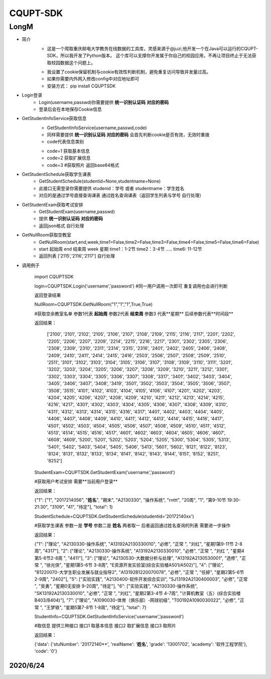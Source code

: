 =========
CQUPT-SDK
=========
LongM
^^^^^^^^
- 简介
   +
    这是一个爬取重庆邮电大学教务在线数据的工具库，灵感来源于@juzi,他开发一个在Java可以运行的CQUPT-SDK，所以我开发了Python版本。
    这个库可以支撑你开发属于你自己的校园应用，不再让项目终止于无法获取校园数据这个问题上。

   *
    我设置了cookie保留机制与cookie有效性判断机制，避免重复访问导致并发量过高。
    
   *
    如果你需要内外网入修改config中对应地址即可
   *
    安装方式： pip install CQUPTSDK

- Login登录
    + Login(username,passwd)你需要提供 **统一识别认证码** **对应的密码**

    + 登录后会在本地保存Cookie信息

- GetStudentInfoService获取信息
    + GetStudentInfoService(username,passwd,code)

    + 同样需要提供 **统一识别认证码** **对应的密码** 会首先判断cookie是否有效，无效时重拨

    + code代表信息类别

    - code=1 获取基本信息

    - code=2 获取扩展信息

    - code=3 #获取照片 返回base64格式

- GetStudentSchedule获取学生课表
    + GetStudentSchedule(studentid=None,studentname=None)

    + 此接口无需登录你需要提供 studenid：学号 或者 studentname：学生姓名

    + 对应的是通过学号直接查询课表 通过姓名查询课表（返回学生列表与学号 自行处理）

- GetStudentExam获取考试安排
    + GetStudentExam(username,passwd)
    + 提供 **统一识别认证码** **对应的密码**
    + 返回json格式 自行处理

- GetNullRoom获取空教室
    + GetNullRoom(start,end,week,time1=False,time2=False,time3=False,time4=False,time5=False,time6=False)
    + start 起始周 end 结束周 week 星期 time1：1-2节 time2：3-4节 ..... time6: 11-12节
    + 返回列表 [‘2115’,‘2116’,‘2117’] 自行处理

- 调用例子

   import CQUPTSDK

   login=CQUPTSDK.Login('username','password')  #同一用户调用一次即可 重复调用也会进行判断
   
   返回登录结果
  

   NullRoom=CQUPTSDK.GetNullRoom("1","1","1",True,True) 
   
   #获取空余教室名单 参数1代表 **起始周** 参数2代表 **结束周** 参数3 代表**星期** 后续参数代表**时间段**
  
   返回结果：
  
    ['2100', '2101', '2102', '2105', '2106', '2107', '2108', '2109', '2115', '2116', '2117', '2201', '2202', '2205', '2206', '2207', '2209', '2214', '2215', '2216', '2217', '2301', '2302', '2305', '2306', '2308', '2309', '2310', '2311', '2314', '2315', '2316', '2401', '2402', '2405', '2406', '2408', '2409', '2410', '2411', '2414', '2415', '2416', '2503', '2506', '2507', '2508', '2509', '2510', '2511', '3101', '3102', '3103', '3104', '3105', '3106', '3107', '3108', '3109', '3110', '3111', '3201', '3202', '3203', '3204', '3205', '3206', '3207', '3208', '3209', '3210', '3211', '3212', '3301', '3302', '3303', '3304', '3305', '3306', '3307', '3308', '3317', '3401', '3402', '3403', '3404', '3405', '3406', '3407', '3408', '3419', '3501', '3502', '3503', '3504', '3505', '3506', '3507', '3508', '3515', '4101', '4102', '4103', '4104', '4105', '4106', '4107', '4201', '4202', '4203', '4204', '4205', '4206', '4207', '4208', '4209', '4210', '4211', '4212', '4213', '4214', '4215', '4216', '4217', '4301', '4302', '4303', '4304', '4305', '4306', '4307', '4308', '4309', '4310', '4311', '4312', '4313', '4314', '4315', '4316', '4317', '4401', '4402', '4403', '4404', '4405', '4406', '4407', '4408', '4409', '4410', '4411', '4412', '4413', '4414', '4415', '4416', '4417', '4501', '4502', '4503', '4504', '4505', '4506', '4507', '4508', '4509', '4510', '4511', '4512', '4513', '4514', '4515', '4516', '4517', '4601', '4602', '4603', '4604', '4605', '4606', '4607', '4608', '4609', '5200', '5201', '5202', '5203', '5204', '5205', '5300', '5304', '5305', '5313', '5401', '5402', '5403', '5404', '5405', '5406', '5413', '5601', '5602', '8121', '8122', '8123', '8124', '8131', '8132', '8133', '8134', '8141', '8142', '8143', '8144', '8151', '8152', '8251', '8252']
   
   StudentExam=CQUPTSDK.GetStudentExam('username','password')
   
   #获取用户考试安排 需要**当前用户登录**
   
   返回结果：
   
   {"1": ["1", "2017214056", "**姓名**", "期末", "A2130330", "操作系统", "\r\n\t\t\t", "20周", "1", "第9-10节 19:30-21:30", "3109", "41", "待定"], "total": 1}

    
   StudentSchedule=CQUPTSDK.GetStudentSchedule(studentid='20172140xx')
   
   #获取学生课表 参数一是 **学号** 参数二是 **姓名**  两者取一 后者返回通过姓名查询的列表 需要进一步操作
   
   返回结果：
   
   {"1": ["理论", "A2130330-操作系统", "A13192A2130330010", "必修", "正常 ", "刘红", "星期1第9-11节 2-8周", "4317"], "2": ["理论", "A2130330-操作系统", "A13192A2130330010", "必修", "正常 ", "刘红 ", "星期4 第5-6节2-8周 ", "4411"], "3": ["理论", "A2130530-大数据分析与处理", "A13192A2130530001", "选修", "正常 ", "徐光侠", "星期1第5-6节 3-8周", "E资源开发实验室(综合实验楼A501/A502)"], "4": ["理论", "B1220070-大学生职业发展与就业指导2", "A13192B1220070078", "必修", "正常 ", "任婷", "星期2第5-6节 2-9周", "2402"], "5": ["实验实践", "A2130400-软件开发综合实训", "SJ13192A2130400003", "必修", "正常 ", "吴勇", "星期0无安排 9-20周", "待定"], "6": ["实验实践", "A2130330-操作系统", "SK13192A2130330010", "必修", "正常 ", "刘红", "星期2第3-4节 4-7周", "计算机教室（五）(综合实验楼B403/B404)"], "7": ["理论", "A1090030-体育（俱乐部）-网球初级", "T00192A1090030022", "必修", "正常 ", "王梦轶", "星期5第7-8节 1-8周", "待定"], "total": 7}
   
   StudentInfo=CQUPTSDK.GetStudentInfoService('username','password')
   
   #取信息 提供三种接口 接口1 取基本信息 接口2 取扩展信息 接口3 取照片
   
   返回结果：
   
   {'data': {'stuNumber': '20172140**', 'realName': '**姓名**', 'grade': '13001702', 'academy': '软件工程学院'}, 'code': '0'}
   
   
   
2020/6/24
---------
